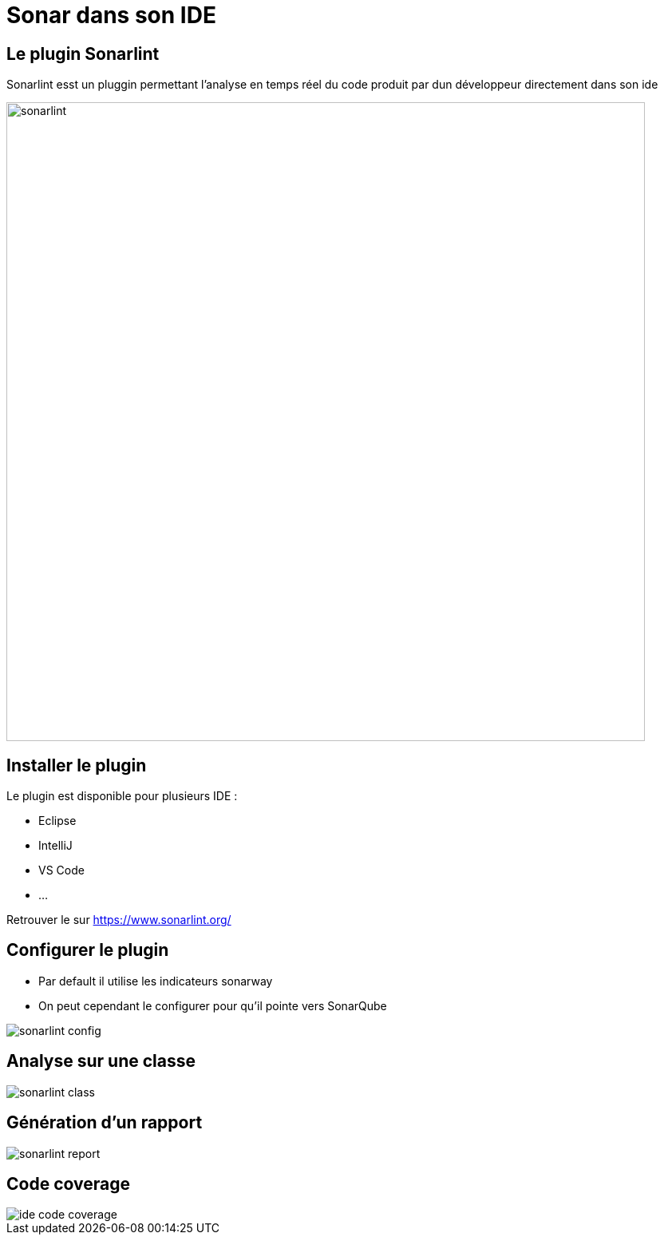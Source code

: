 = Sonar dans son IDE

== Le plugin Sonarlint

Sonarlint esst un pluggin permettant l'analyse en temps réel du code produit par dun développeur directement dans son ide

image::images/sonarlint.gif[width=800]

== Installer le plugin

Le plugin est disponible pour plusieurs IDE : 

* Eclipse
* IntelliJ
* VS Code
* ...

Retrouver le sur https://www.sonarlint.org/

== Configurer le plugin

* Par default il utilise les indicateurs sonarway
* On peut cependant le configurer pour qu'il pointe vers SonarQube

image::images/sonarlint-config.png[]

== Analyse sur une classe

image::images/sonarlint-class.png[]

== Génération d'un rapport

image::images/sonarlint-report.png[]

== Code coverage

image::images/ide-code-coverage.png[]


